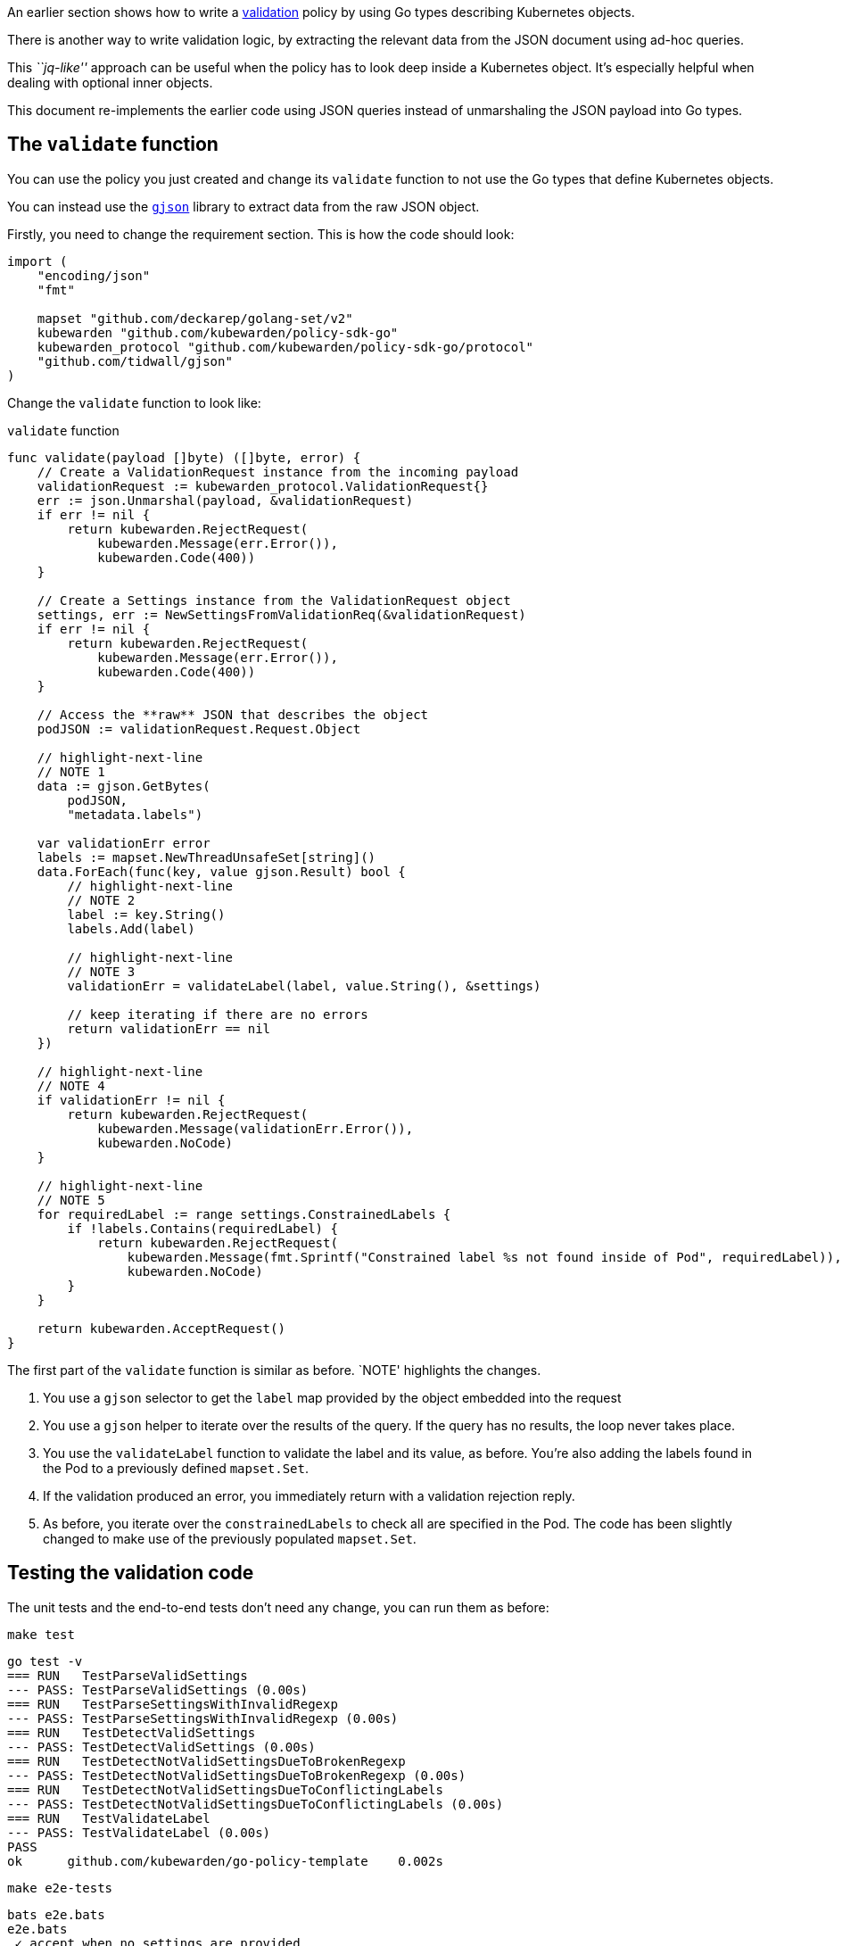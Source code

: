 An earlier section shows how to write a link:04-validation.md[validation] policy by using Go types describing Kubernetes objects.

There is another way to write validation logic, by extracting the relevant data from the JSON document using ad-hoc queries.

This _``jq-like''_ approach can be useful when the policy has to look deep inside a Kubernetes object. It’s especially helpful when dealing with optional inner objects.

This document re-implements the earlier code using JSON queries instead of unmarshaling the JSON payload into Go types.

== The `validate` function

You can use the policy you just created and change its `validate` function to not use the Go types that define Kubernetes objects.

You can instead use the https://github.com/tidwall/gjson[`gjson`] library to extract data from the raw JSON object.

Firstly, you need to change the requirement section. This is how the code should look:

[source,go]
----
import (
    "encoding/json"
    "fmt"

    mapset "github.com/deckarep/golang-set/v2"
    kubewarden "github.com/kubewarden/policy-sdk-go"
    kubewarden_protocol "github.com/kubewarden/policy-sdk-go/protocol"
    "github.com/tidwall/gjson"
)
----

Change the `validate` function to look like:

`validate` function

[source,go]
----
func validate(payload []byte) ([]byte, error) {
    // Create a ValidationRequest instance from the incoming payload
    validationRequest := kubewarden_protocol.ValidationRequest{}
    err := json.Unmarshal(payload, &validationRequest)
    if err != nil {
        return kubewarden.RejectRequest(
            kubewarden.Message(err.Error()),
            kubewarden.Code(400))
    }

    // Create a Settings instance from the ValidationRequest object
    settings, err := NewSettingsFromValidationReq(&validationRequest)
    if err != nil {
        return kubewarden.RejectRequest(
            kubewarden.Message(err.Error()),
            kubewarden.Code(400))
    }

    // Access the **raw** JSON that describes the object
    podJSON := validationRequest.Request.Object

    // highlight-next-line
    // NOTE 1
    data := gjson.GetBytes(
        podJSON,
        "metadata.labels")

    var validationErr error
    labels := mapset.NewThreadUnsafeSet[string]()
    data.ForEach(func(key, value gjson.Result) bool {
        // highlight-next-line
        // NOTE 2
        label := key.String()
        labels.Add(label)

        // highlight-next-line
        // NOTE 3
        validationErr = validateLabel(label, value.String(), &settings)

        // keep iterating if there are no errors
        return validationErr == nil
    })

    // highlight-next-line
    // NOTE 4
    if validationErr != nil {
        return kubewarden.RejectRequest(
            kubewarden.Message(validationErr.Error()),
            kubewarden.NoCode)
    }

    // highlight-next-line
    // NOTE 5
    for requiredLabel := range settings.ConstrainedLabels {
        if !labels.Contains(requiredLabel) {
            return kubewarden.RejectRequest(
                kubewarden.Message(fmt.Sprintf("Constrained label %s not found inside of Pod", requiredLabel)),
                kubewarden.NoCode)
        }
    }

    return kubewarden.AcceptRequest()
}
----

The first part of the `validate` function is similar as before. `NOTE' highlights the changes.

[arabic]
. You use a `gjson` selector to get the `label` map provided by the object embedded into the request
. You use a `gjson` helper to iterate over the results of the query. If the query has no results, the loop never takes place.
. You use the `validateLabel` function to validate the label and its value, as before. You’re also adding the labels found in the Pod to a previously defined `mapset.Set`.
. If the validation produced an error, you immediately return with a validation rejection reply.
. As before, you iterate over the `constrainedLabels` to check all are specified in the Pod. The code has been slightly changed to make use of the previously populated `mapset.Set`.

== Testing the validation code

The unit tests and the end-to-end tests don’t need any change, you can run them as before:

[source,console]
----
make test
----

[source,console]
----
go test -v
=== RUN   TestParseValidSettings
--- PASS: TestParseValidSettings (0.00s)
=== RUN   TestParseSettingsWithInvalidRegexp
--- PASS: TestParseSettingsWithInvalidRegexp (0.00s)
=== RUN   TestDetectValidSettings
--- PASS: TestDetectValidSettings (0.00s)
=== RUN   TestDetectNotValidSettingsDueToBrokenRegexp
--- PASS: TestDetectNotValidSettingsDueToBrokenRegexp (0.00s)
=== RUN   TestDetectNotValidSettingsDueToConflictingLabels
--- PASS: TestDetectNotValidSettingsDueToConflictingLabels (0.00s)
=== RUN   TestValidateLabel
--- PASS: TestValidateLabel (0.00s)
PASS
ok      github.com/kubewarden/go-policy-template    0.002s
----

[source,console]
----
make e2e-tests
----

[source,console]
----
bats e2e.bats
e2e.bats
 ✓ accept when no settings are provided
 ✓ accept because label is satisfying a constraint
 ✓ accept labels are not on deny list
 ✓ reject because label is on deny list
 ✓ reject because label is not satisfying a constraint
 ✓ reject because constrained label is missing
 ✓ fail settings validation because of conflicting labels
 ✓ fail settings validation because of invalid constraint

8 tests, 0 failures
----

All the tests are working as expected.
